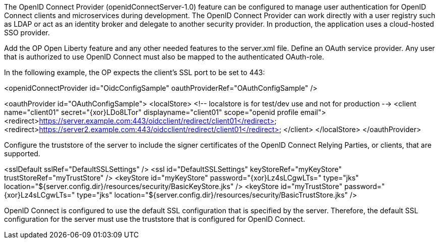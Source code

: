 The OpenID Connect Provider (openidConnectServer-1.0) feature can be configured to manage user authentication for OpenID Connect clients and microservices during development.
The OpenID Connect Provider can work directly with a user registry such as LDAP or act as an identity broker and delegate to another security provider.
In production, the application uses a  cloud-hosted SSO provider. 

Add the OP Open Liberty feature and any other needed features to the server.xml file.
Define an OAuth service provider.
Any user that is authorized to use OpenID Connect must also be mapped to the authenticated OAuth-role.

In the following example, the OP expects the client’s SSL port to be set to 443:

<openidConnectProvider id="OidcConfigSample" oauthProviderRef="OAuthConfigSample" />

<oauthProvider id="OAuthConfigSample">
<localStore>
<!-- localstore is for test/dev use and not for production -->
<client name="client01" secret="{xor}LDo8LTor"
displayname="client01"
scope="openid profile email">
   <redirect>https://server.example.com:443/oidcclient/redirect/client01</redirect>
   <redirect>https://server2.example.com:443/oidcclient/redirect/client01</redirect>
</client>
</localStore>
</oauthProvider>

Configure the truststore of the server to include the signer certificates of the OpenID Connect Relying Parties, or clients, that are supported.

<sslDefault sslRef="DefaultSSLSettings" />
<ssl id="DefaultSSLSettings" keyStoreRef="myKeyStore" trustStoreRef="myTrustStore" />
<keyStore id="myKeyStore" password="{xor}Lz4sLCgwLTs=" type="jks" location="${server.config.dir}/resources/security/BasicKeyStore.jks" />
<keyStore id="myTrustStore" password="{xor}Lz4sLCgwLTs=" type="jks" location="${server.config.dir}/resources/security/BasicTrustStore.jks" />

OpenID Connect is configured to use the default SSL configuration that is specified by the server. Therefore, the default SSL configuration for the server must use the truststore that is configured for OpenID Connect.
